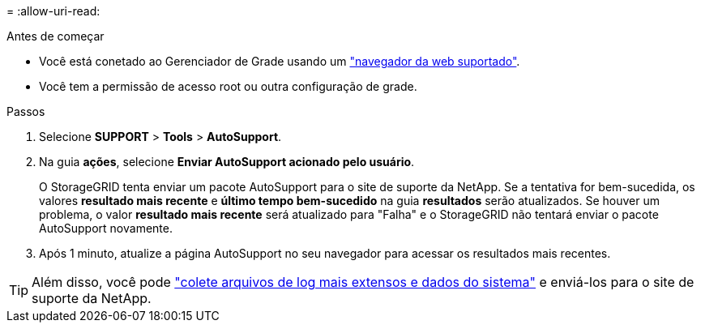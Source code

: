 = 
:allow-uri-read: 


.Antes de começar
* Você está conetado ao Gerenciador de Grade usando um link:../admin/web-browser-requirements.html["navegador da web suportado"].
* Você tem a permissão de acesso root ou outra configuração de grade.


.Passos
. Selecione *SUPPORT* > *Tools* > *AutoSupport*.
. Na guia *ações*, selecione *Enviar AutoSupport acionado pelo usuário*.
+
O StorageGRID tenta enviar um pacote AutoSupport para o site de suporte da NetApp. Se a tentativa for bem-sucedida, os valores *resultado mais recente* e *último tempo bem-sucedido* na guia *resultados* serão atualizados. Se houver um problema, o valor *resultado mais recente* será atualizado para "Falha" e o StorageGRID não tentará enviar o pacote AutoSupport novamente.

. Após 1 minuto, atualize a página AutoSupport no seu navegador para acessar os resultados mais recentes.



TIP: Além disso, você pode link:../monitor/collecting-log-files-and-system-data.html["colete arquivos de log mais extensos e dados do sistema"] e enviá-los para o site de suporte da NetApp.
